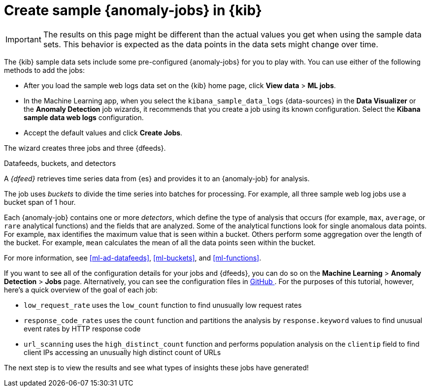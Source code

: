 [role="xpack"]
[discrete]
[[sample-data-jobs]]
= Create sample {anomaly-jobs} in {kib}

IMPORTANT: The results on this page might be different than the actual values 
you get when using the sample data sets. This behavior is expected as the data 
points in the data sets might change over time.

The {kib} sample data sets include some pre-configured {anomaly-jobs} for you to
play with. You can use either of the following methods to add the jobs:

* After you load the sample web logs data set on the {kib} home page, click
*View data* > *ML jobs*.
* In the Machine Learning app, when you select the `kibana_sample_data_logs`
{data-sources} in the *Data Visualizer* or the *Anomaly Detection* job wizards,
it recommends that you create a job using its known configuration. Select the
*Kibana sample data web logs* configuration.
* Accept the default values and click *Create Jobs*.

The wizard creates three jobs and three {dfeeds}.

.Datafeeds, buckets, and detectors
****
A _{dfeed}_ retrieves time series data from {es} and provides it to an
{anomaly-job} for analysis.

The job uses _buckets_ to divide the time series into batches for processing.
For example, all three sample web log jobs use a bucket span of 1 hour.

Each {anomaly-job} contains one or more _detectors_, which define the type of
analysis that occurs (for example, `max`, `average`, or `rare` analytical
functions) and the fields that are analyzed. Some of the analytical functions
look for single anomalous data points. For example, `max` identifies the maximum
value that is seen within a bucket. Others perform some aggregation over the
length of the bucket. For example, `mean` calculates the mean of all the data
points seen within the bucket.

For more information, see <<ml-ad-datafeeds>>, <<ml-buckets>>, and 
<<ml-functions>>.
****

If you want to see all of the configuration details for your jobs and {dfeeds},
you can do so on the *Machine Learning* > *Anomaly Detection* > *Jobs* page. 
Alternatively, you can see the configuration files in
https://github.com/elastic/kibana/tree/{branch}/x-pack/plugins/ml/server/models/data_recognizer/modules/sample_data_weblogs[GitHub
]. For the purposes of this tutorial, however, here's a quick overview of the
goal of each job:

* `low_request_rate` uses the `low_count` function to find unusually low request
rates
* `response_code_rates` uses the `count` function and partitions the analysis by
`response.keyword` values to find unusual event rates by HTTP response code
* `url_scanning` uses the `high_distinct_count` function and performs population
analysis on the `clientip` field to find client IPs accessing an unusually high
distinct count of URLs

The next step is to view the results and see what types of insights these jobs
have generated!